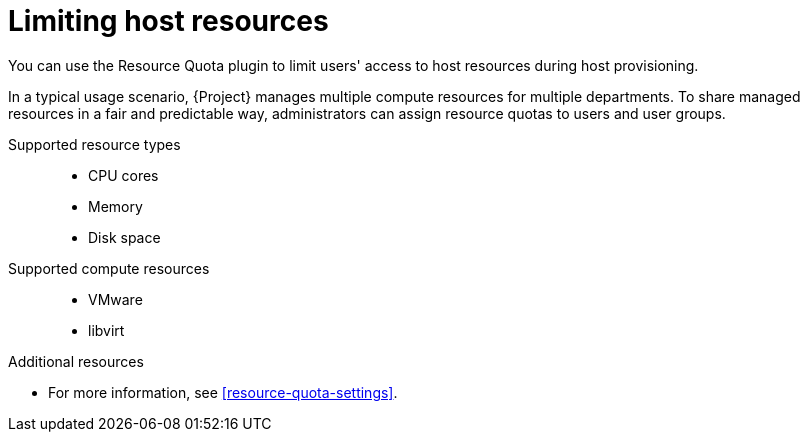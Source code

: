[id="limiting-host-resources"]
= Limiting host resources

You can use the Resource Quota plugin to limit users' access to host resources during host provisioning.

In a typical usage scenario, {Project} manages multiple compute resources for multiple departments.
To share managed resources in a fair and predictable way, administrators can assign resource quotas to users and user groups.

// ordered like shown in the WebUI
Supported resource types::
* CPU cores
* Memory
* Disk space

Supported compute resources::
* VMware
* libvirt

.Additional resources
* For more information, see xref:resource-quota-settings[].
